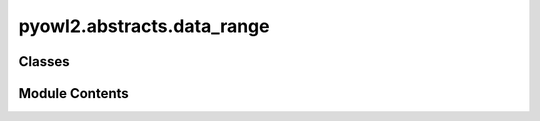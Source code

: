 pyowl2.abstracts.data_range
===========================

.. py:module:: pyowl2.abstracts.data_range


Classes
-------

.. autoapisummary::

   pyowl2.abstracts.data_range.OWLDataRange


Module Contents
---------------

.. py:class:: OWLDataRange

   Bases: :py:obj:`pyowl2.abstracts.object.OWLObject`, :py:obj:`abc.ABC`


   A set of literal values, typically defined by a datatype or a combination of datatypes.


   .. py:method:: __eq__(value: object) -> bool


   .. py:method:: __ge__(value: object) -> bool


   .. py:method:: __gt__(value: object) -> bool


   .. py:method:: __hash__() -> int


   .. py:method:: __le__(value: object) -> bool


   .. py:method:: __lt__(value: object) -> bool


   .. py:method:: __ne__(value: object) -> bool


   .. py:method:: __repr__() -> str


   .. py:attribute:: __slots__
      :value: ()



